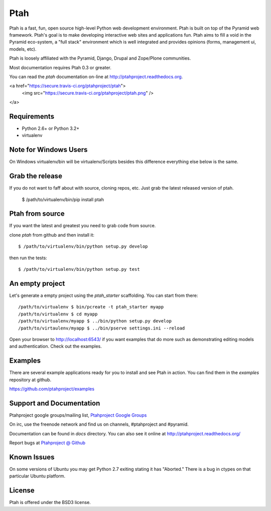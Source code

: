 Ptah
====

Ptah is a fast, fun, open source high-level Python web development environment. Ptah is built on top of the Pyramid web framework.  Ptah's goal is to make developing interactive web sites and applications fun.  Ptah aims to fill a void in the Pyramid eco-system, a "full stack" environment which is well integrated and provides opinions (forms, management ui, models, etc).

Ptah is loosely affiliated with the Pyramid, Django, Drupal and Zope/Plone communities.  

Most documentation requires Ptah 0.3 or greater.

You can read the `ptah` documentation on-line at 
`http://ptahproject.readthedocs.org <http://ptahproject.readthedocs.org/en/latest/index.html>`_.

<a href="https://secure.travis-ci.org/ptahproject/ptah">
  <img src="https://secure.travis-ci.org/ptahproject/ptah.png" />
</a>


Requirements
------------

- Python 2.6+ or Python 3.2+

- virtualenv

Note for Windows Users
----------------------

On Windows virtualenv/bin will be virtualenv/Scripts besides this difference everything else below is the same.


Grab the release
----------------

If you do not want to faff about with source, cloning repos, etc.  Just grab the latest released version of ptah. 

  $ /path/to/virtualenv/bin/pip install ptah


Ptah from source
----------------

If you want the latest and greatest you need to grab code from source.  

clone `ptah` from github and then install it::

  $ /path/to/virtualenv/bin/python setup.py develop

then run the tests::

  $ /path/to/virtualenv/bin/python setup.py test


An empty project
----------------

Let's generate a empty project using the `ptah_starter` scaffolding. You can start from there::

  /path/to/virtualenv $ bin/pcreate -t ptah_starter myapp
  /path/to/virtualenv $ cd myapp
  /path/to/virtualenv/myapp $ ../bin/python setup.py develop
  /path/to/virtaulenv/myapp $ ../bin/pserve settings.ini --reload

Open your browser to http://localhost:6543/ if you want examples that do more such as demonstrating editing models and authentication.  Check out the examples.
  

Examples
--------

There are several example applications ready for you to install and see Ptah in action.  You can find them in the `examples` repository at github.

https://github.com/ptahproject/examples


Support and Documentation
-------------------------

Ptahproject google groups/mailing list, `Ptahproject Google Groups <http://groups.google.com/group/ptahproject/>`_

On irc, use the freenode network and find us on channels, #ptahproject and #pyramid.

Documentation can be found in `docs` directory.  You can also see it online at `http://ptahproject.readthedocs.org/  <http://ptahproject.readthedocs.org/en/latest/index.html>`_

Report bugs at `Ptahproject @ Github <https://github.com/ptahproject/ptah/issues>`_


Known Issues
------------

On some versions of Ubuntu you may get Python 2.7 exiting stating it has "Aborted." There is a bug in ctypes on that particular Ubuntu platform.


License
-------

Ptah is offered under the BSD3 license.

